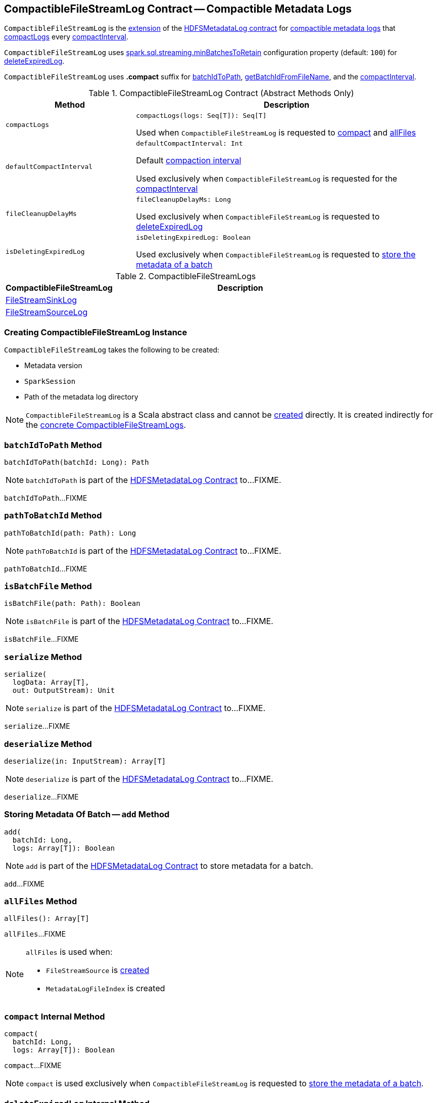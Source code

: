 == [[CompactibleFileStreamLog]] CompactibleFileStreamLog Contract -- Compactible Metadata Logs

`CompactibleFileStreamLog` is the <<contract, extension>> of the <<spark-sql-streaming-HDFSMetadataLog.adoc#, HDFSMetadataLog contract>> for <<implementations, compactible metadata logs>> that <<compactLogs, compactLogs>> every <<compactInterval, compactInterval>>.

[[minBatchesToRetain]][[spark.sql.streaming.minBatchesToRetain]]
`CompactibleFileStreamLog` uses <<spark-sql-streaming-properties.adoc#spark.sql.streaming.minBatchesToRetain, spark.sql.streaming.minBatchesToRetain>> configuration property (default: `100`) for <<deleteExpiredLog, deleteExpiredLog>>.

[[COMPACT_FILE_SUFFIX]]
`CompactibleFileStreamLog` uses *.compact* suffix for <<batchIdToPath, batchIdToPath>>, <<getBatchIdFromFileName, getBatchIdFromFileName>>, and the <<compactInterval, compactInterval>>.

[[contract]]
.CompactibleFileStreamLog Contract (Abstract Methods Only)
[cols="30m,70",options="header",width="100%"]
|===
| Method
| Description

| compactLogs
a| [[compactLogs]]

[source, scala]
----
compactLogs(logs: Seq[T]): Seq[T]
----

Used when `CompactibleFileStreamLog` is requested to <<compact, compact>> and <<allFiles, allFiles>>

| defaultCompactInterval
a| [[defaultCompactInterval]]

[source, scala]
----
defaultCompactInterval: Int
----

Default <<compactInterval, compaction interval>>

Used exclusively when `CompactibleFileStreamLog` is requested for the <<compactInterval, compactInterval>>

| fileCleanupDelayMs
a| [[fileCleanupDelayMs]]

[source, scala]
----
fileCleanupDelayMs: Long
----

Used exclusively when `CompactibleFileStreamLog` is requested to <<deleteExpiredLog, deleteExpiredLog>>

| isDeletingExpiredLog
a| [[isDeletingExpiredLog]]

[source, scala]
----
isDeletingExpiredLog: Boolean
----

Used exclusively when `CompactibleFileStreamLog` is requested to <<add, store the metadata of a batch>>

|===

[[implementations]]
.CompactibleFileStreamLogs
[cols="30,70",options="header",width="100%"]
|===
| CompactibleFileStreamLog
| Description

| <<spark-sql-streaming-FileStreamSinkLog.adoc#, FileStreamSinkLog>>
| [[FileStreamSinkLog]]

| <<spark-sql-streaming-FileStreamSourceLog.adoc#, FileStreamSourceLog>>
| [[FileStreamSourceLog]]

|===

=== [[creating-instance]] Creating CompactibleFileStreamLog Instance

`CompactibleFileStreamLog` takes the following to be created:

* [[metadataLogVersion]] Metadata version
* [[sparkSession]] `SparkSession`
* [[path]] Path of the metadata log directory

NOTE: `CompactibleFileStreamLog` is a Scala abstract class and cannot be <<creating-instance, created>> directly. It is created indirectly for the <<implementations, concrete CompactibleFileStreamLogs>>.

=== [[batchIdToPath]] `batchIdToPath` Method

[source, scala]
----
batchIdToPath(batchId: Long): Path
----

NOTE: `batchIdToPath` is part of the <<spark-sql-streaming-HDFSMetadataLog.adoc#batchIdToPath, HDFSMetadataLog Contract>> to...FIXME.

`batchIdToPath`...FIXME

=== [[pathToBatchId]] `pathToBatchId` Method

[source, scala]
----
pathToBatchId(path: Path): Long
----

NOTE: `pathToBatchId` is part of the <<spark-sql-streaming-HDFSMetadataLog.adoc#pathToBatchId, HDFSMetadataLog Contract>> to...FIXME.

`pathToBatchId`...FIXME

=== [[isBatchFile]] `isBatchFile` Method

[source, scala]
----
isBatchFile(path: Path): Boolean
----

NOTE: `isBatchFile` is part of the <<spark-sql-streaming-HDFSMetadataLog.adoc#isBatchFile, HDFSMetadataLog Contract>> to...FIXME.

`isBatchFile`...FIXME

=== [[serialize]] `serialize` Method

[source, scala]
----
serialize(
  logData: Array[T],
  out: OutputStream): Unit
----

NOTE: `serialize` is part of the <<spark-sql-streaming-HDFSMetadataLog.adoc#serialize, HDFSMetadataLog Contract>> to...FIXME.

`serialize`...FIXME

=== [[deserialize]] `deserialize` Method

[source, scala]
----
deserialize(in: InputStream): Array[T]
----

NOTE: `deserialize` is part of the <<spark-sql-streaming-HDFSMetadataLog.adoc#deserialize, HDFSMetadataLog Contract>> to...FIXME.

`deserialize`...FIXME

=== [[add]] Storing Metadata Of Batch -- `add` Method

[source, scala]
----
add(
  batchId: Long,
  logs: Array[T]): Boolean
----

NOTE: `add` is part of the <<spark-sql-streaming-HDFSMetadataLog.adoc#add, HDFSMetadataLog Contract>> to store metadata for a batch.

`add`...FIXME

=== [[allFiles]] `allFiles` Method

[source, scala]
----
allFiles(): Array[T]
----

`allFiles`...FIXME

[NOTE]
====
`allFiles` is used when:

* `FileStreamSource` is <<spark-sql-streaming-FileStreamSource.adoc#, created>>

* `MetadataLogFileIndex` is created
====

=== [[compact]] `compact` Internal Method

[source, scala]
----
compact(
  batchId: Long,
  logs: Array[T]): Boolean
----

`compact`...FIXME

NOTE: `compact` is used exclusively when `CompactibleFileStreamLog` is requested to <<add, store the metadata of a batch>>.

=== [[deleteExpiredLog]] `deleteExpiredLog` Internal Method

[source, scala]
----
deleteExpiredLog(
  currentBatchId: Long): Unit
----

`deleteExpiredLog`...FIXME

NOTE: `deleteExpiredLog` is used exclusively when `CompactibleFileStreamLog` is requested to <<add, store metadata for a batch>>.

=== [[getValidBatchesBeforeCompactionBatch]] `getValidBatchesBeforeCompactionBatch` Object Method

[source, scala]
----
getValidBatchesBeforeCompactionBatch(
  compactionBatchId: Long,
  compactInterval: Int): Seq[Long]
----

`getValidBatchesBeforeCompactionBatch`...FIXME

NOTE: `getValidBatchesBeforeCompactionBatch` is used exclusively when `CompactibleFileStreamLog` is requested to <<compact, compact>>.

=== [[isCompactionBatch]] `isCompactionBatch` Object Method

[source, scala]
----
isCompactionBatch(batchId: Long, compactInterval: Int): Boolean
----

`isCompactionBatch`...FIXME

[NOTE]
====
`isCompactionBatch` is used when:

* `CompactibleFileStreamLog` is requested to <<batchIdToPath, batchIdToPath>>, <<add, store the metadata of a batch>>, <<deleteExpiredLog, deleteExpiredLog>>, and <<getValidBatchesBeforeCompactionBatch, getValidBatchesBeforeCompactionBatch>>

* `FileStreamSourceLog` is requested to <<spark-sql-streaming-FileStreamSourceLog.adoc#add, store the metadata of a batch>> and <<spark-sql-streaming-FileStreamSourceLog.adoc#get, get>>
====

=== [[getBatchIdFromFileName]] `getBatchIdFromFileName` Object Method

[source, scala]
----
getBatchIdFromFileName(fileName: String): Long
----

`getBatchIdFromFileName` simply removes the <<COMPACT_FILE_SUFFIX, .compact>> suffix from the given `fileName` and converts the remaining part to a number.

NOTE: `getBatchIdFromFileName` is used when `CompactibleFileStreamLog` is requested to <<pathToBatchId, pathToBatchId>>, <<isBatchFile, isBatchFile>>, and <<deleteExpiredLog, deleteExpiredLog>>.

=== [[internal-properties]] Internal Properties

[cols="30m,70",options="header",width="100%"]
|===
| Name
| Description

| compactInterval
a| [[compactInterval]]

|===
